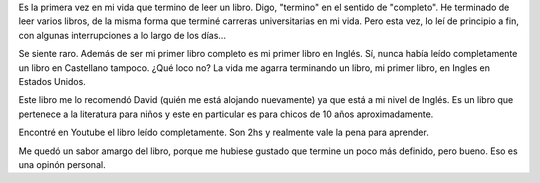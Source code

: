 .. link:
.. description:
.. tags: libros, portland, viajes
.. date: 2013/06/17 01:32:07
.. title: Holes
.. slug: holes

Es la primera vez en mi vida que termino de leer un libro. Digo,
"termino" en el sentido de "completo". He terminado de leer varios
libros, de la misma forma que terminé carreras universitarias en mi
vida. Pero esta vez, lo leí de principio a fin, con algunas
interrupciones a lo largo de los días...

Se siente raro. Además de ser mi primer libro completo es mi primer
libro en Inglés. Sí, nunca había leído completamente un libro en
Castellano tampoco. ¿Qué loco no? La vida me agarra terminando un libro,
mi primer libro, en Ingles en Estados Unidos.

Este libro me lo recomendó David (quién me está alojando nuevamente) ya
que está a mi nivel de Inglés. Es un libro que pertenece a la literatura
para niños y este en particular es para chicos de 10 años
aproximadamente.

Encontré en Youtube el libro leído completamente. Son 2hs y realmente
vale la pena para aprender.

.. media:: http://youtu.be/4nYHLHtOYDE

Me quedó un sabor amargo del libro, porque me hubiese gustado que
termine un poco más definido, pero bueno. Eso es una opinón personal.
